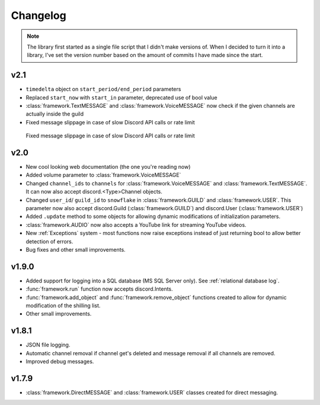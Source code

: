 Changelog
========================
.. seealso:: 
    `Releases <https://github.com/davidhozic/discord-advertisement-framework/releases>`_

.. note:: 
    The library first started as a single file script that I didn't make versions of.
    When I decided to turn it into a library, I've set the version number based on the amount of commits I have made since the start.

v2.1
----------------------
- ``timedelta`` object on ``start_period/end_period`` parameters
- Replaced ``start_now`` with ``start_in`` parameter, deprecated use of bool value
- :class:`framework.TextMESSAGE` and :class:`framework.VoiceMESSAGE` now check if the given channels are actually inside the guild
- Fixed message slippage in case of slow Discord API calls or rate limit

.. figure:: images/changelog_2_1_slippage_fix.png
    
    Fixed message slippage in case of slow Discord API calls or rate limit
  

v2.0
----------------------
- New cool looking web documentation (the one you're reading now)
- Added volume parameter to :class:`framework.VoiceMESSAGE`
- Changed ``channel_ids`` to ``channels`` for :class:`framework.VoiceMESSAGE` and :class:`framework.TextMESSAGE`. It can now also accept discord.<Type>Channel objects.
- Changed ``user_id``/ ``guild_id`` to ``snowflake`` in :class:`framework.GUILD` and :class:`framework.USER`. This parameter now also accept discord.Guild (:class:`framework.GUILD`) and discord.User (:class:`framework.USER`)
- Added ``.update`` method to some objects for allowing dynamic modifications of initialization parameters.
- :class:`framework.AUDIO` now also accepts a YouTube link for streaming YouTube videos.
- New :ref:`Exceptions` system - most functions now raise exceptions instead of just returning bool to allow better detection of errors.
- Bug fixes and other small improvements.

v1.9.0
----------------------
- Added support for logging into a SQL database (MS SQL Server only). See :ref:`relational database log`.
- :func:`framework.run` function now accepts discord.Intents.
- :func:`framework.add_object` and :func:`framework.remove_object` functions created to allow for dynamic modification of the shilling list.
- Other small improvements.

v1.8.1
----------------------
- JSON file logging.
- Automatic channel removal if channel get's deleted and message removal if all channels are removed.
- Improved debug messages.

v1.7.9
----------------------
- :class:`framework.DirectMESSAGE` and :class:`framework.USER` classes created for direct messaging.


